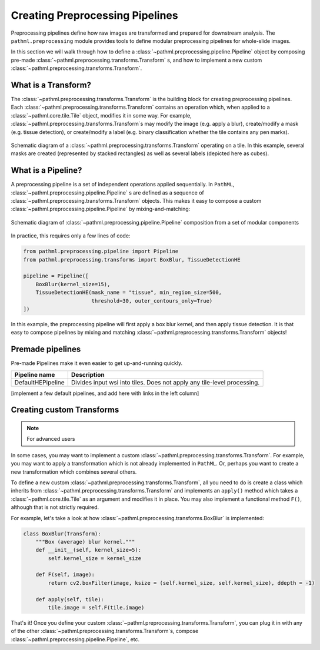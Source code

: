 Creating Preprocessing Pipelines
================================

Preprocessing pipelines define how raw images are transformed and prepared for downstream analysis.
The ``pathml.preprocessing`` module provides tools to define modular preprocessing pipelines for whole-slide images.

In this section we will walk through how to define a
:class:`~pathml.preprocessing.pipeline.Pipeline` object by composing pre-made
:class:`~pathml.preprocessing.transforms.Transform` s, and how to implement a
new custom :class:`~pathml.preprocessing.transforms.Transform`.


What is a Transform?
------------------------

The :class:`~pathml.preprocessing.transforms.Transform` is the building block for creating preprocessing pipelines.
Each :class:`~pathml.preprocessing.transforms.Transform` contains an operation which,
when applied to a :class:`~pathml.core.tile.Tile` object, modifies it in some way.
For example, :class:`~pathml.preprocessing.transforms.Transform`s may modify the image (e.g. apply a blur),
create/modify a mask (e.g. tissue detection), or create/modify a label (e.g. binary classification whether the
tile contains any pen marks).

.. figure:: _static/images/transform_schematic.png
    :alt: schematic diagram of Transform
    :scale: 70 %
    :align: center

    Schematic diagram of a :class:`~pathml.preprocessing.transforms.Transform` operating on a tile.
    In this example, several masks are created (represented by stacked rectangles) as well as
    several labels (depicted here as cubes).


What is a Pipeline?
-----------------------

A preprocessing pipeline is a set of independent operations applied sequentially.
In ``PathML``, :class:`~pathml.preprocessing.pipeline.Pipeline` s are defined as a sequence of
:class:`~pathml.preprocessing.transforms.Transform` objects. This makes it easy to compose a custom
:class:`~pathml.preprocessing.pipeline.Pipeline` by mixing-and-matching:

.. figure:: _static/images/pipeline_composition_schematic.png
    :alt: schematic diagram of modular pipeline composition
    :scale: 40 %
    :align: center

    Schematic diagram of :class:`~pathml.preprocessing.pipeline.Pipeline` composition from a set of modular components


In practice, this requires only a few lines of code:

.. code-block::

    from pathml.preprocessing.pipeline import Pipeline
    from pathml.preprocessing.transforms import BoxBlur, TissueDetectionHE

    pipeline = Pipeline([
        BoxBlur(kernel_size=15),
        TissueDetectionHE(mask_name = "tissue", min_region_size=500,
                          threshold=30, outer_contours_only=True)
    ])

In this example, the preprocessing pipeline will first apply a box blur kernel, and then apply tissue detection.
It is that easy to compose pipelines by mixing and matching :class:`~pathml.preprocessing.transforms.Transform` objects!


Premade pipelines
--------------------

Pre-made Pipelines make it even easier to get up-and-running quickly.

+--------------------------------------------+------------------------------------------------------------------------+
| Pipeline name                              | Description                                                            |
+============================================+========================================================================+
| DefaultHEPipeline                          | Divides input wsi into tiles. Does not apply any tile-level processing.|
+--------------------------------------------+------------------------------------------------------------------------+

[implement a few default pipelines, and add here with links in the left column]


Creating custom Transforms
------------------------------

.. note:: For advanced users

In some cases, you may want to implement a custom :class:`~pathml.preprocessing.transforms.Transform`.
For example, you may want to apply a transformation which is not already implemented in ``PathML``.
Or, perhaps you want to create a new transformation which combines several others.

To define a new custom :class:`~pathml.preprocessing.transforms.Transform`,
all you need to do is create a class which inherits from :class:`~pathml.preprocessing.transforms.Transform` and
implements an ``apply()`` method which takes a :class:`~pathml.core.tile.Tile` as an argument and modifies it in place.
You may also implement a functional method ``F()``, although that is not strictly required.

For example, let's take a look at how :class:`~pathml.preprocessing.transforms.BoxBlur` is implemented:

.. code-block:: python

    class BoxBlur(Transform):
        """Box (average) blur kernel."""
        def __init__(self, kernel_size=5):
            self.kernel_size = kernel_size

        def F(self, image):
            return cv2.boxFilter(image, ksize = (self.kernel_size, self.kernel_size), ddepth = -1)

        def apply(self, tile):
            tile.image = self.F(tile.image)


That's it! Once you define your custom :class:`~pathml.preprocessing.transforms.Transform`,
you can plug it in with any of the other :class:`~pathml.preprocessing.transforms.Transform`s,
compose :class:`~pathml.preprocessing.pipeline.Pipeline`, etc.
